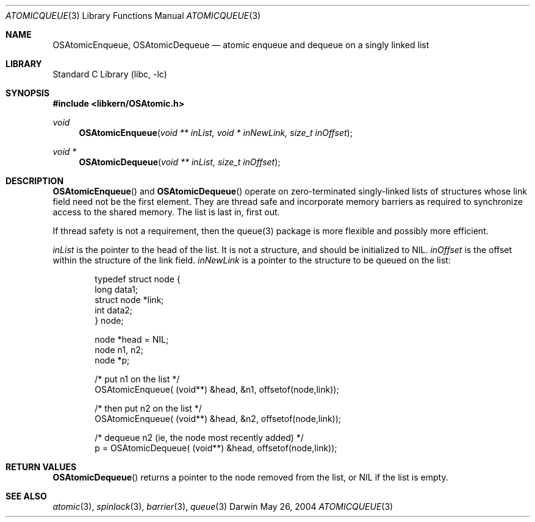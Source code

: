 .Dd May 26, 2004
.Dt ATOMICQUEUE 3
.Os Darwin
.Sh NAME
.Nm OSAtomicEnqueue ,
.Nm OSAtomicDequeue
.Nd atomic enqueue and dequeue on a singly linked list
.Sh LIBRARY
.Lb libc
.Sh SYNOPSIS
.In libkern/OSAtomic.h
.Ft void
.Fn OSAtomicEnqueue "void ** inList, void * inNewLink, size_t inOffset"
.Ft void *
.Fn OSAtomicDequeue "void ** inList, size_t inOffset"
.Sh DESCRIPTION
.Fn OSAtomicEnqueue
and
.Fn OSAtomicDequeue
operate on zero-terminated singly-linked lists of structures whose
link field need not be the first element.
They are thread safe and incorporate memory barriers as required to
synchronize access to the shared memory.  The list is last in, first out.
.Pp
If thread safety is not a requirement, then the queue(3) package is more
flexible and possibly more efficient.
.Pp
.Fa inList
is the pointer to the head of the list.  It is not a structure, and should be
initialized to
.Dv NIL .
.Fa inOffset
is the offset within the structure of the link field.
.Fa inNewLink
is a pointer to the structure to be queued on the list:
.Bd -literal -offset indent
typedef struct node {
    long    data1;
    struct  node *link;
    int     data2;
} node;

node    *head = NIL;
node    n1, n2;
node    *p;

/* put n1 on the list */
OSAtomicEnqueue( (void**) &head, &n1, offsetof(node,link));

/* then put n2 on the list */
OSAtomicEnqueue( (void**) &head, &n2, offsetof(node,link));

/* dequeue n2 (ie, the node most recently added) */
p = OSAtomicDequeue( (void**) &head, offsetof(node,link));
.Ed
.Sh RETURN VALUES
.Fn OSAtomicDequeue
returns a pointer to the node removed from the list, or 
.Dv NIL
if the list is empty.
.Sh SEE ALSO
.Xr atomic 3 ,
.Xr spinlock 3 ,
.Xr barrier 3 ,
.Xr queue 3